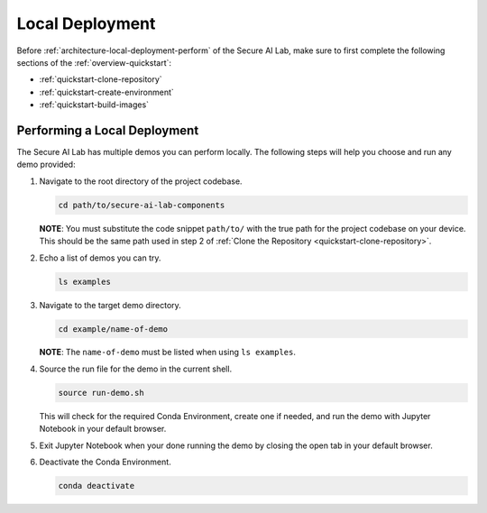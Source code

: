 .. _architecture-local-deployment:

Local Deployment
================

Before :ref:`architecture-local-deployment-perform` of the Secure AI Lab, make sure to first complete the following sections of the :ref:`overview-quickstart`:

- :ref:`quickstart-clone-repository`
- :ref:`quickstart-create-environment`
- :ref:`quickstart-build-images`

.. _architecture-local-deployment-perform:

Performing a Local Deployment
-----------------------------

The Secure AI Lab has multiple demos you can perform locally. The following steps will help you choose and run any demo provided:

1. Navigate to the root directory of the project codebase.

   .. code-block:: bash

      cd path/to/secure-ai-lab-components

   **NOTE**: You must substitute the code snippet ``path/to/`` with the true path for the project codebase on your device. This should be the same path used in step 2 of :ref:`Clone the Repository <quickstart-clone-repository>`.

2. Echo a list of demos you can try.

   .. code-block:: bash

      ls examples

3. Navigate to the target demo directory.

   .. code-block:: bash

      cd example/name-of-demo

   **NOTE**: The ``name-of-demo`` must be listed when using ``ls examples``.


4. Source the run file for the demo in the current shell.

   .. code-block:: bash

      source run-demo.sh

   This will check for the required Conda Environment, create one if needed, and run the demo with Jupyter Notebook in your default browser.

5. Exit Jupyter Notebook when your done running the demo by closing the open tab in your default browser.

6. Deactivate the Conda Environment.

   .. code-block:: bash

      conda deactivate
